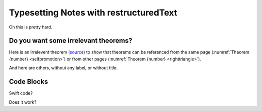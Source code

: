 Typesetting Notes with restructuredText
=======================================

Oh this is pretty hard.

Do you want some irrelevant theorems?
-------------------------------------

Here is an irrelevent theorem (`source <https://www.sciencedirect.com/science/article/pii/S1570868310000455>`__) to show that theorems can be referenced from the same page (:numref:`Theorem {number} <selfpromotion>`) or from other pages (:numref:`Theorem {number} <righttriangle>`).

.. _selfpromotion:

.. proof:theorem::

   #. If :math:`\Lambda` is a canonical modal logic, then the class of all frames that validate :math:`\Lambda` is quasimodal.
   #. A class of frames closed under the three fundamental frame constructions and ultraproducts is quasimodal.
   #. A modally definable elementary class of frames is quasimodal.

And here are others, without any label, or without title.

.. proof:theorem::

   Let :math:`\Lambda` be the modal logic of the quasimodal class K of frames, and let L be a class of frames containing K and having the same modal logic :math:`\Lambda`.

   #. K and L have the same hybrid logic.
   #. L is quasimodal

.. proof:corollary:: Non-quasimodal class of frames

   Let K be a class of frames, and :math:`\varphi` a hybrid formula valid in K. If :math:`\varphi` is not valid in the closure of K under the three fundamental operations and ultraroots, then K is not quasimodal.

.. _gammastar:

.. proof:conjecture:: Fake :math:`\Gamma^*` conjecture

   This is a dummy conjecture to illustrate that one can use math in theorem titles.

   Note that math typesetting is lost when referencing the theorem: :ref:`gammastar`.

Code Blocks
-------------------------------------

Swift code?

.. code-block:: swift
   :linenos:
   
   func someFunctionWithNonescapingClosure(closure: () -> Void) {
      closure()
   }

   class SomeClass {
      var x = 10
      func doSomething() {
         someFunctionWithEscapingClosure { self.x = 100 }
         someFunctionWithNonescapingClosure { x = 200 }
      }
   }

   let instance = SomeClass()
   instance.doSomething()
   print(instance.x)
   // Prints "200"

   completionHandlers.first?()
   print(instance.x)
   // Prints "100"

Does it work?
